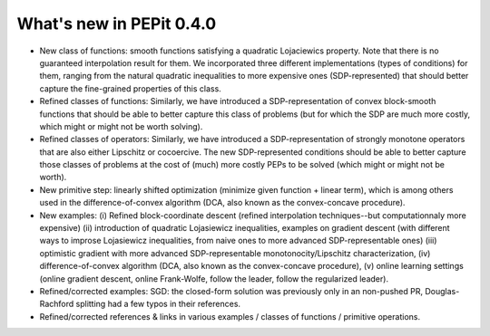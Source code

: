 What's new in PEPit 0.4.0
=========================

- New class of functions: smooth functions satisfying a quadratic Lojaciewics property. Note that there is no guaranteed interpolation result for them. We incorporated three different implementations (types of conditions) for them, ranging from the natural quadratic inequalities to more expensive ones (SDP-represented) that should better capture the fine-grained properties of this class.

- Refined classes of functions: Similarly, we have introduced a SDP-representation of convex block-smooth functions that should be able to better capture this class of problems (but for which the SDP are much more costly, which might or might not be worth solving).

- Refined classes of operators: Similarly, we have introduced a SDP-representation of strongly monotone operators that are also either Lipschitz or cocoercive. The new SDP-represented conditions should be able to better capture those classes of problems at the cost of (much) more costly PEPs to be solved (which might or might not be worth).

- New primitive step: linearly shifted optimization (minimize given function + linear term), which is among others used in the difference-of-convex algorithm (DCA, also known as the convex-concave procedure).

- New examples: (i) Refined block-coordinate descent (refined interpolation techniques--but computationnaly more expensive) (ii) introduction of quadratic Lojasiewicz inequalities, examples on gradient descent (with different ways to improse Lojasiewicz inequalities, from naive ones to more advanced SDP-representable ones) (iii) optimistic gradient with more advanced SDP-representable monotonocity/Lipschitz characterization, (iv) difference-of-convex algorithm (DCA, also known as the convex-concave procedure),  (v) online learning settings (online gradient descent, online Frank-Wolfe, follow the leader, follow the regularized leader).

- Refined/corrected examples: SGD: the closed-form solution was previously only in an non-pushed PR, Douglas-Rachford splitting had a few typos in their references.

- Refined/corrected references & links in various examples / classes of functions / primitive operations.
